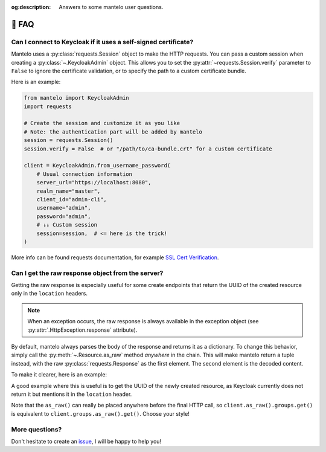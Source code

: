 :og:description: Answers to some mantelo user questions.

.. meta::
   :description: Answers to some mantelo user questions.


.. _faq:

📢 FAQ
======

.. testsetup:: *

    from mantelo import KeycloakAdmin
    from uuid import uuid4, UUID
    import requests

    client = KeycloakAdmin.from_username_password(
           server_url="http://localhost:9090",
           realm_name="master",
           client_id="admin-cli",
           username="admin",
           password="admin",
    )


Can I connect to Keycloak if it uses a self-signed certificate?
---------------------------------------------------------------

Mantelo uses a :py:class:`requests.Session` object to make the HTTP requests. You can pass a custom
session when creating a :py:class:`~.KeycloakAdmin` object. This allows you to set the
:py:attr:`~requests.Session.verify` parameter to ``False`` to ignore the certificate validation, or
to specify the path to a custom certificate bundle.

Here is an example:

.. code:: python

    from mantelo import KeycloakAdmin
    import requests

    # Create the session and customize it as you like
    # Note: the authentication part will be added by mantelo
    session = requests.Session()
    session.verify = False  # or "/path/to/ca-bundle.crt" for a custom certificate

    client = KeycloakAdmin.from_username_password(
        # Usual connection information
        server_url="https://localhost:8080",
        realm_name="master",
        client_id="admin-cli",
        username="admin",
        password="admin", 
        # ↓↓ Custom session
        session=session,  # <= here is the trick!
    )

More info can be found requests documentation, for example `SSL Cert Verification
<https://requests.readthedocs.io/en/latest/user/advanced/#ssl-cert-verification>`_.


Can I get the raw response object from the server?
--------------------------------------------------

Getting the raw response is especially useful for some create endpoints that return the UUID of the
created resource only in the ``location`` headers.

.. note:: 
    
    When an exception occurs, the raw response is always available in the exception object
    (see :py:attr:`.HttpException.response` attribute).

By default, mantelo always parses the body of the response and returns it as a dictionary. To change
this behavior, simply call the :py:meth:`~.Resource.as_raw` method *anywhere* in the chain. This will
make mantelo return a tuple instead, with the raw :py:class:`requests.Response` as the first
element. The second element is the decoded content.

To make it clearer, here is an example:

.. testcode::

    ## This is the regular behavior
    decoded = client.groups.get()

    ## This let you access the raw response
    (raw_response, decoded) = client.groups.as_raw().get()

    assert(isinstance(raw_response, requests.Response))

A good example where this is useful is to get the UUID of the newly created resource,
as Keycloak currently does not return it but mentions it in the ``location`` header.

.. testcode::

    ## Create a new group
    (resp, _) = client.as_raw().groups.post({"name": f"my-group-{uuid4()}"})
    
    ## get the UUID of the new group from the location header
    loc = resp.headers["location"]
    # -> 'http://localhost:9090/admin/realms/my-realm/groups/73a2abf9-3797-433f-99c6-304fa4b2c961'
    uuid = UUID(loc.split("/")[-1])
    # -> UUID('73a2abf9-3797-433f-99c6-304fa4b2c961')


Note that the ``as_raw()`` can really be placed anywhere before the final HTTP call, so
``client.as_raw().groups.get()`` is equivalent to ``client.groups.as_raw().get()``. Choose your
style!


More questions?
---------------

Don't hesitate to create an `issue <https://github.com/derlin/mantelo/issues/new>`_, I will be happy
to help you!
